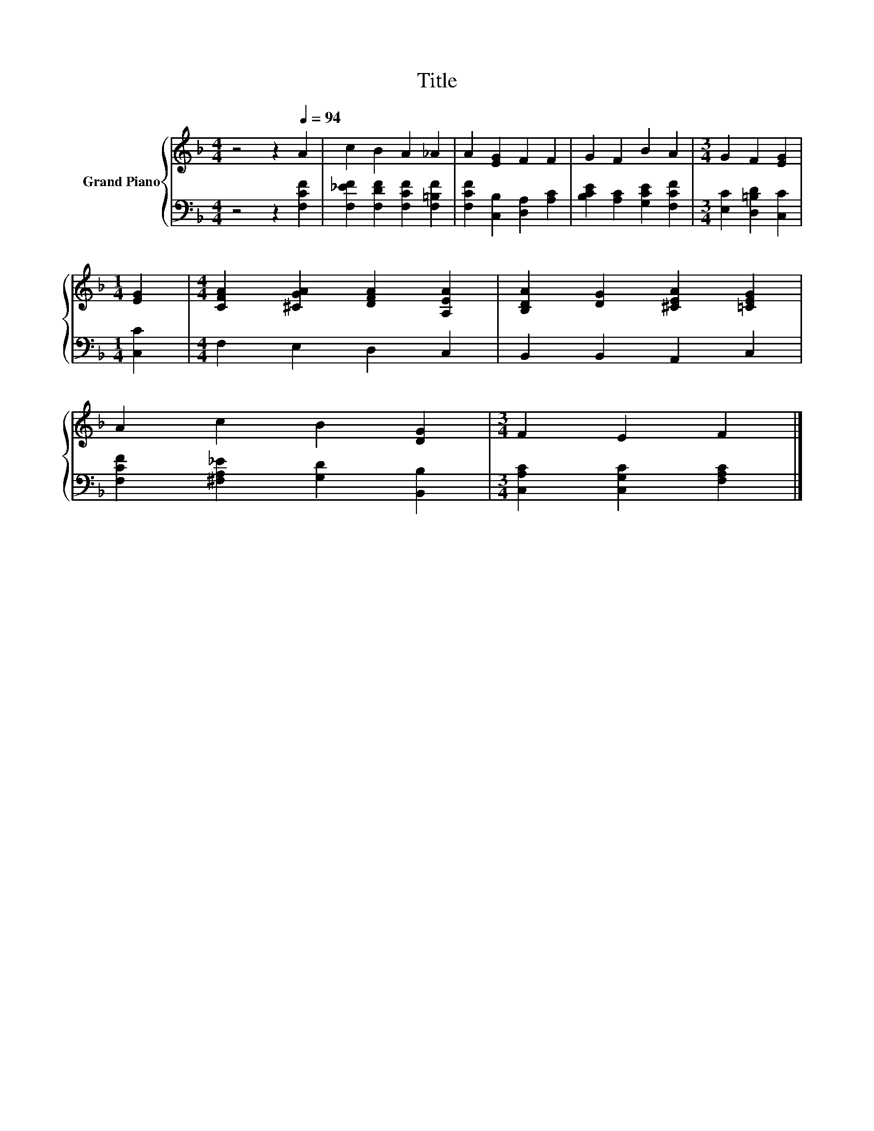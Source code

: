X:1
T:Title
%%score { 1 | 2 }
L:1/8
M:4/4
K:F
V:1 treble nm="Grand Piano"
V:2 bass 
V:1
 z4 z2[Q:1/4=94] A2 | c2 B2 A2 _A2 | A2 [EG]2 F2 F2 | G2 F2 B2 A2 |[M:3/4] G2 F2 [EG]2 | %5
[M:1/4] [EG]2 |[M:4/4] [CFA]2 [^CGA]2 [DFA]2 [A,EA]2 | [B,DA]2 [DG]2 [^CEA]2 [=CEG]2 | %8
 A2 c2 B2 [DG]2 |[M:3/4] F2 E2 F2 |] %10
V:2
 z4 z2 [F,CF]2 | [F,_EF]2 [F,DF]2 [F,CF]2 [F,=B,F]2 | [F,CF]2 [C,B,]2 [D,A,]2 [A,C]2 | %3
 [B,CE]2 [A,C]2 [G,CE]2 [F,CF]2 |[M:3/4] [E,C]2 [D,=B,D]2 [C,C]2 |[M:1/4] [C,C]2 | %6
[M:4/4] F,2 E,2 D,2 C,2 | B,,2 B,,2 A,,2 C,2 | [F,CF]2 [^F,A,_E]2 [G,D]2 [B,,B,]2 | %9
[M:3/4] [C,A,C]2 [C,G,C]2 [F,A,C]2 |] %10


